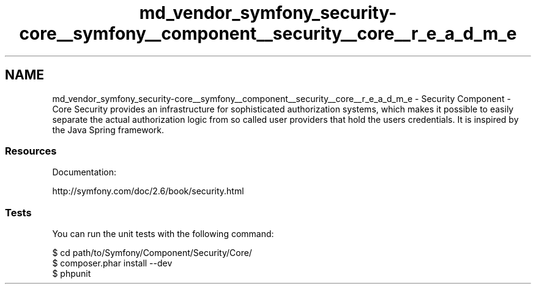 .TH "md_vendor_symfony_security-core__symfony__component__security__core__r_e_a_d_m_e" 3 "Tue Apr 14 2015" "Version 1.0" "VirtualSCADA" \" -*- nroff -*-
.ad l
.nh
.SH NAME
md_vendor_symfony_security-core__symfony__component__security__core__r_e_a_d_m_e \- Security Component - Core 
Security provides an infrastructure for sophisticated authorization systems, which makes it possible to easily separate the actual authorization logic from so called user providers that hold the users credentials\&. It is inspired by the Java Spring framework\&.
.PP
.SS "Resources "
.PP
Documentation:
.PP
http://symfony.com/doc/2.6/book/security.html
.PP
.SS "Tests "
.PP
You can run the unit tests with the following command: 
.PP
.nf
$ cd path/to/Symfony/Component/Security/Core/
$ composer.phar install --dev
$ phpunit
.fi
.PP
 
